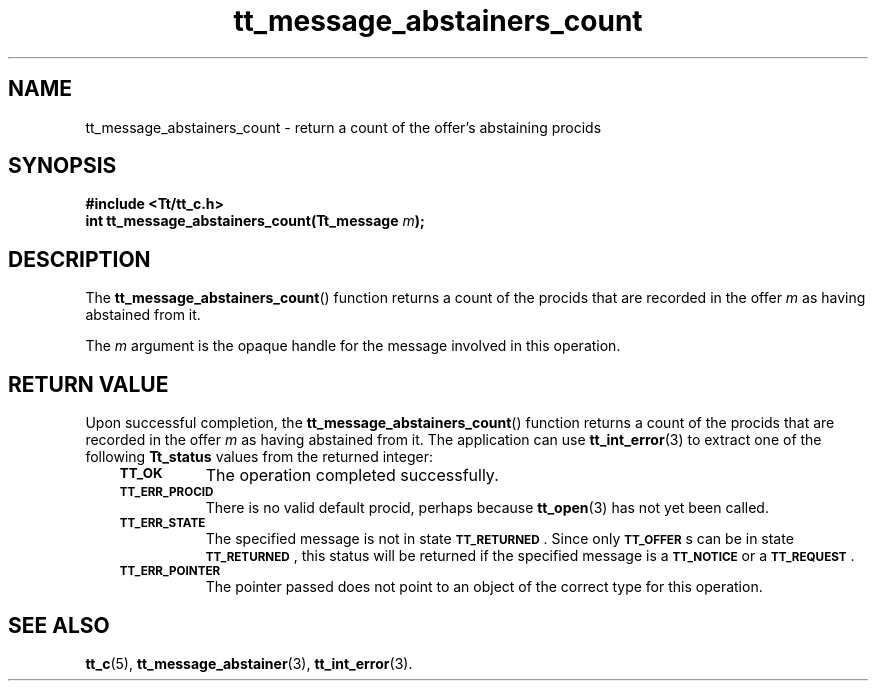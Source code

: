 .de Lc
.\" version of .LI that emboldens its argument
.TP \\n()Jn
\s-1\f3\\$1\f1\s+1
..
.TH tt_message_abstainers_count 3 "1 March 1996" "ToolTalk 1.3" "ToolTalk Functions"
.BH "1 March 1996"
.\" CDE Common Source Format, Version 1.0.0
.\" (c) Copyright 1993, 1994 Hewlett-Packard Company
.\" (c) Copyright 1993, 1994 International Business Machines Corp.
.\" (c) Copyright 1993, 1994 Sun Microsystems, Inc.
.\" (c) Copyright 1993, 1994 Novell, Inc.
.IX "tt_message_abstainers_count" "" "tt_message_abstainers_count(3)" ""
.SH NAME
tt_message_abstainers_count \- return a count of the offer's abstaining procids
.SH SYNOPSIS
.ft 3
.nf
#include <Tt/tt_c.h>
.sp 0.5v
.ta \w'int tt_message_abstainers_count('u
int tt_message_abstainers_count(Tt_message \f2m\fP);
.PP
.fi
.SH DESCRIPTION
The
.BR tt_message_abstainers_count (\|)
function
returns a count of the procids that are recorded in the
offer
.I m
as having abstained from it.
.PP
The
.I m
argument is the opaque handle for the message involved in this operation.
.SH "RETURN VALUE"
Upon successful completion, the
.BR tt_message_abstainers_count (\|)
function returns a count of the procids that are recorded in the
offer
.I m
as having abstained from it.
The application can use
.BR tt_int_error (3)
to extract one of the following
.B Tt_status
values from the returned integer:
.PP
.RS 3
.nr )J 8
.Lc TT_OK
The operation completed successfully.
.Lc TT_ERR_PROCID
.br
There is no valid default procid, perhaps because
.BR tt_open (3)
has not yet been called.
.Lc TT_ERR_STATE
.br
The specified message is not in state
.BR \s-1TT_RETURNED\s+1 .
Since only
.BR \s-1TT_OFFER\s+1 s
can be in state
.BR \s-1TT_RETURNED\s+1 ,
this status will be returned if the specified message is a
.BR \s-1TT_NOTICE\s+1
or a
.BR \s-1TT_REQUEST\s+1 .
.Lc TT_ERR_POINTER
.br
The pointer passed does not point to an object of
the correct type for this operation.
.PP
.RE
.nr )J 0
.SH "SEE ALSO"
.na
.BR tt_c (5),
.BR tt_message_abstainer (3),
.BR tt_int_error (3).
